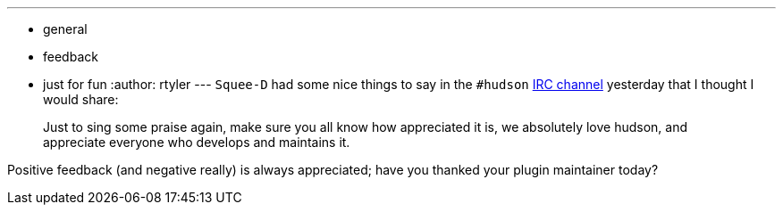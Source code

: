 ---
:layout: post
:title: Gee Thanks
:nodeid: 224
:created: 1278514800
:tags:
  - general
  - feedback
  - just for fun
:author: rtyler
---
`Squee-D` had some nice things to say in the `#hudson` link:/chat/[IRC channel] yesterday that I thought I would share:

____
Just to sing some praise again, make sure you all know how appreciated it is, we absolutely love hudson, and appreciate everyone who develops and maintains it.
____

Positive feedback (and negative really) is always appreciated; have you thanked your plugin maintainer today?
